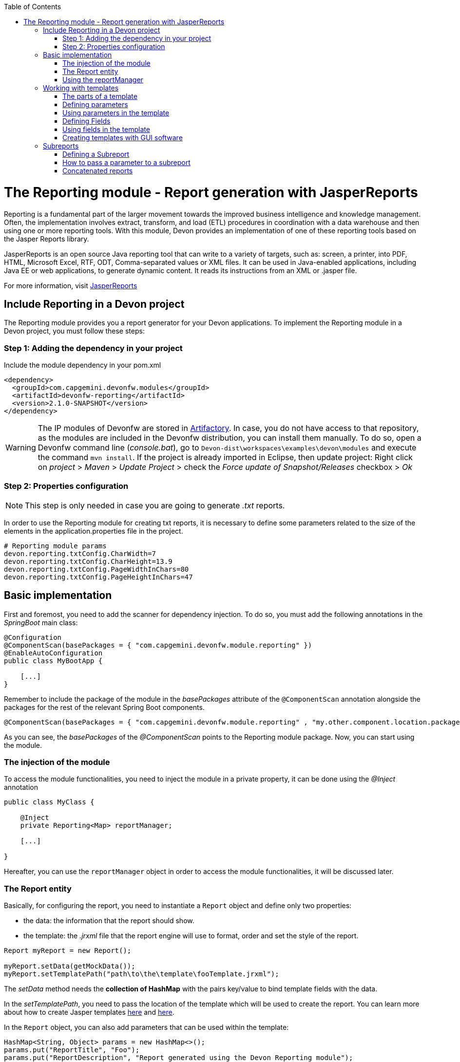 :toc: macro
toc::[]

# The Reporting module - Report generation with JasperReports

Reporting is a fundamental part of the larger movement towards the improved business intelligence and knowledge management. Often, the implementation involves extract, transform, and load (ETL) procedures in coordination with a data warehouse and then using one or more reporting tools. With this module, Devon provides an implementation of one of these reporting tools based on the Jasper Reports library.

JasperReports is an open source Java reporting tool that can write to a variety of targets, such as: screen, a printer, into PDF, HTML, Microsoft Excel, RTF, ODT, Comma-separated values or XML files.
It can be used in Java-enabled applications, including Java EE or web applications, to generate dynamic content. It reads its instructions from an XML or .jasper file.

For more information, visit http://community.jaspersoft.com/project/jasperreports-library[JasperReports]


== Include Reporting in a Devon project

The Reporting module provides you a report generator for your Devon applications. To implement the Reporting module in a Devon project, you must follow these steps:

=== Step 1: Adding the dependency in your project

Include the module dependency in your pom.xml
[source,xml]
----
<dependency>
  <groupId>com.capgemini.devonfw.modules</groupId>
  <artifactId>devonfw-reporting</artifactId>
  <version>2.1.0-SNAPSHOT</version>
</dependency>
----

[WARNING]
====
The IP modules of Devonfw are stored in https://www.jfrog.com/artifactory/[Artifactory]. In case, you do not have access to that repository, as the modules are included in the Devonfw distribution, you can install them manually. To do so, open a Devonfw command line (_console.bat_), go to `Devon-dist\workspaces\examples\devon\modules` and execute the command `mvn install`.
If the project is already imported in Eclipse, then update project: Right click on _project_ > _Maven_ > _Update Project_ > check the _Force update of Snapshot/Releases_ checkbox > _Ok_
====

=== Step 2: Properties configuration

[NOTE]
====
This step is only needed in case you are going to generate _.txt_ reports.
====

In order to use the Reporting module for creating txt reports, it is necessary to define some parameters related to the size of the elements in the application.properties file in the project.
[source,xml]
----
# Reporting module params
devon.reporting.txtConfig.CharWidth=7
devon.reporting.txtConfig.CharHeight=13.9
devon.reporting.txtConfig.PageWidthInChars=80
devon.reporting.txtConfig.PageHeightInChars=47
----

== Basic implementation

First and foremost, you need to add the scanner for dependency injection. To do so, you must add the following annotations in the _SpringBoot_ main class:

[source,java]
----
@Configuration
@ComponentScan(basePackages = { "com.capgemini.devonfw.module.reporting" })
@EnableAutoConfiguration
public class MyBootApp {

    [...]
}
----

Remember to include the package of the module in the _basePackages_ attribute of the `@ComponentScan` annotation alongside the packages for the rest of the relevant Spring Boot components.

[source,java]
----
@ComponentScan(basePackages = { "com.capgemini.devonfw.module.reporting" , "my.other.component.location.package" })
----

As you can see, the _basePackages_ of the _@ComponentScan_ points to the Reporting module package. Now, you can start using the module.

=== The injection of the module

To access the module functionalities, you need to inject the module in a private property, it can be done using the _@Inject_ annotation

[source,java]
----
public class MyClass {

    @Inject
    private Reporting<Map> reportManager;

    [...]

}
----

Hereafter, you can use the `reportManager` object in order to access the module functionalities, it will be discussed later.

=== The Report entity

Basically, for configuring the report, you need to instantiate a `Report` object and define only two properties:

- the data: the information that the report should show.

- the template: the _.jrxml_ file that the report engine will use to format, order and set the style of the report.

[source,java]
----
Report myReport = new Report();

myReport.setData(getMockData());
myReport.setTemplatePath("path\to\the\template\fooTemplate.jrxml");
----

The _setData_ method needs the *collection of HashMap* with the pairs key/value to bind template fields with the data.

In the _setTemplatePath_, you need to pass the location of the template which will be used to create the report. You can learn more about how to create Jasper templates http://community.jaspersoft.com/documentation/tibco-jaspersoft-studio-user-guide/v60/report-templates[here] and http://community.jaspersoft.com/wiki/creating-custom-template-jaspersoft-studio[here].

In the `Report` object, you can also add parameters that can be used within the template:

[source,java]
----
HashMap<String, Object> params = new HashMap<>();
params.put("ReportTitle", "Foo");
params.put("ReportDescription", "Report generated using the Devon Reporting module");

myReport.setParams(params);
----

=== Using the reportManager

Once the `Report` object is defined and configured, you can generate the report. Following example shows a basic implementation for the creation of a report in pdf file

[source,java]
----
File file = new File("D:\\Temp\\pdf_Report.pdf");
reportManager.generateReport(myReport, file, ReportFormat.PDF);
----

Therefore, once the Report object is defined, the report generation is very simple, it only needs:

* a report manager (the object with the injection of the module).

* the `Report` object with the _data_ and the _template_ defined.

* a file to _write_ the report results.

* a format for the report (you can choose between pdf, xls, xlsx, doc, docx, txt, html, Pptx and several more).

== Working with templates

With reference to previous sections, the Reporting module works using the _Jasper Reports_ templates. These templates are basically _xml_ files (with extension _jrxml_) with some custom structure.

=== The parts of a template

The _jrxml_ templates are divided into several blocks of information. These blocks can be of two types:

- blocks with static information.

- blocks with dynamic information.

The static information is the information defined by the template itself or by the parameters passed to the template and it remains unchanged over the different _pages_ of the report.

The dynamic information is the information defined by the _data_ that is passed to the `Report` object as it is the report's main content.

A basic _jrxml_ structure would be like below:

[source,xml]
----
<?xml version="1.0" encoding="UTF-8"?>
<jasperReport xmlns="http://jasperreports.sourceforge.n..........>
  <parameter .... />
  <parameter .... />
  <field  .... />
  <field  .... />
  <field  .... />

  <title> [...] </title>

  <pageHeader> [...] </pageHeader>

  <columnHeader> [...] </columnHeader>

  <detail> [...] </detail>

  <columnFooter> [...] </columnFooter>

  <pageFooter> [...] </pageFooter>

  <summary> [...] </summary>

</jasperReport>
----

- *title* tag: will store static information and will appear only once on the first page of the report.

- *pageHeader* tag: will contain static information and will appear on every report page at the top of the page.

- *columnHeader* tag: will show static information and will appear on every report page, just above the _detail_ info.

- *detail* tag: will contain the dynamic content of the report and will be repeated (in row format) many times as the occurrence of the data that is passed in the _setData_ method. The detail will fill the page report and continue in the following pages if is necessary.

- *columnFooter* tag: will show static information and will appear on the every report page, just below the _detail_ info, at the end of the detail info gap in every report page.

- *pageFooter* tag: will contain static information and will appear on every report page in the bottom of the page.

=== Defining parameters

Parameters in the templates can be defined in this way and after the `<jasperReport>` tag.

[source, xml]
----
<parameter name="ReportTitle" class="java.lang.String"/>
<parameter name="ReportDescription" class="java.lang.String"/>
----

=== Using parameters in the template

After the parameter definition, you can use the parameters within the template with a structure shown below:

[source, xml]
----
<textField>
  <reportElement .... />
  <textElement>
  </textElement>
  <textFieldExpression><![CDATA[$P{ReportTitle}]]></textFieldExpression>
</textField>
----


=== Defining Fields

The fields are the elements linked with the reports dynamic data. The fields can be defined in the templates in this way and after the `<jasperReport>` tag.

[source, xml]
----
<field name="ID" class="java.lang.Integer"/>
<field name="Name" class="java.lang.String"/>
----

=== Using fields in the template

After the field definition, you can use the fields inside the `<detail>` tag as the part of the dynamic data.

[source, xml]
----

[...]

<detail>
    <band .... >
      <line>
        <reportElement .... />
      </line>
      <textField .... >
        <reportElement .... />
        <textElement>
          <font size= .... />
        </textElement>
        <textFieldExpression class="java.lang.Integer"><![CDATA[$F{ID}]]></textFieldExpression>
      </textField>
      <textField .... >
        <reportElement .... />
        <textElement>
          <font size= .... />
        </textElement>
        <textFieldExpression class="java.lang.String"><![CDATA[$F{Name}]]></textFieldExpression>
      </textField>

      [...]
----

=== Creating templates with GUI software

Working with _xml_ can be sometimes complex and it adds a layer of difficulty when trying to visualize a graphic result. For that reason, Jaspersoft provides a software to manage the Reports and this software includes a complete functionality to generate and export _jrxml_ templates.

It is about Jaspersoft Studio and you can get it from the Jaspersoft site http://community.jaspersoft.com/project/jaspersoft-studio[here].

In the similar way, the Jaspersoft site provides the users with many documentation and examples of how to use Jaspersoft studio, how to install it and how to generate templates:

- http://community.jaspersoft.com/wiki/getting-started-jaspersoft-studio[Getting Started with Jaspersoft Studio]

- http://community.jaspersoft.com/wiki/designing-report-jaspersoft-studio[Designing a Report with Jaspersoft Studio]

- http://community.jaspersoft.com/wiki/creating-custom-template-jaspersoft-studio[Creating a custom template with Jaspersoft Studio]


== Subreports

A subreport is a report included inside another report. This allows the creation of very complex layouts with different portions of a single document filled using different data sources and reports. To know more about subreports, refer this http://community.jaspersoft.com/wiki/subreports[link].

A basic example of the subreports usage with the Reporting module is below:
[source,java]
----
File file = File.createTempFile("subreport_", ".pdf");
this.reportManager.generateSubreport(masterReport, subreports, file, ReportFormat.PDF);
----

* The _masterReport_ is the report that will house the sub-reports. It is defined as it is explained in the previous section.
* The _subreports_ is a List of reports to be included within the main report.
* The rest of parameters are explained in the previous section.

===== Defining a Subreport

The subreport definition is same as for a regular report, the only point is to define the _setDataSourceName_.

[source,java]
----
List<Report> subreports = new ArrayList<>();

[...]

Report sureport01 = new Report();
sureport01.setName("subreport01");
sureport01.setDataSourceName("subreport01DataSource");
sureport01.setData(getSubreport01MockData());
sureport01.setTemplatePath(path\to\the\template\sureport01Template.jrxml);
this.subreports.add(sureport01);
----

The _DataSourceName_ is the name, that will be later used to bind the subreport with its data, so that it has to be defined in the master report template in order to pass it to the subreport as a parameter.

[source,xml]
----
[...]

<parameter name="subreport01" class="net.sf.jasperreports.engine.JasperReport"/>
<parameter name="subreport01DataSource" class="net.sf.jasperreports.engine.JRDataSource" />

[...]

<subreport>
    <reportElement .... />
    <dataSourceExpression><![CDATA[$P{subreport01}]]></dataSourceExpression>
    <subreportExpression><![CDATA[$P{subreport01DataSource}]]></subreportExpression>
</subreport>
----

===== How to pass a parameter to a subreport

You can pass a parameter to a subreport using the _setParams_ method of the master report.
[source,java]
----
// You will have a HashMap for "global" parameters
HashMap<String, Object> allParams = new HashMap<>();
----

Then, when defining a subreport, you can add its parameters to the _global_ parameters:
[source,java]
----
HashMap<String, Object> subreport01Params = new HashMap<>();
subreport01Params.put("City", "Valencia");
allParams.putAll(subreport01Params);
----

And during the master report definition:
[source,java]
----
this.masterReport.setParams(allParams);
----

Finally, in the master report template, you will define the parameter and pass it to the subreport.
[source,xml]
----
[...]

<parameter name="City" class="java.lang.String" />

[...]

<subreport>
    <reportElement .... />
    <subreportParameter name="City">
        <subreportParameterExpression><![CDATA[$P{City}]]></subreportParameterExpression>
    </subreportParameter>
    <dataSourceExpression .... />
    <subreportExpression .... />
</subreport>
----

=== Concatenated reports

Other functionality of the Reporting module is to generate concatenated reports. A concatenated report is a set of reports _printed_ in a single file. In other words, you can have several reports and generate a single file to contain them all.

A basic example of this:
[source,java]
----
this.reportManager.concatenateReports(reports, file, ReportFormat.PDF);
----
The _reports_ parameter is a List of _Report_ objects. The rest of the parameters are same as explained in the previous sections.
